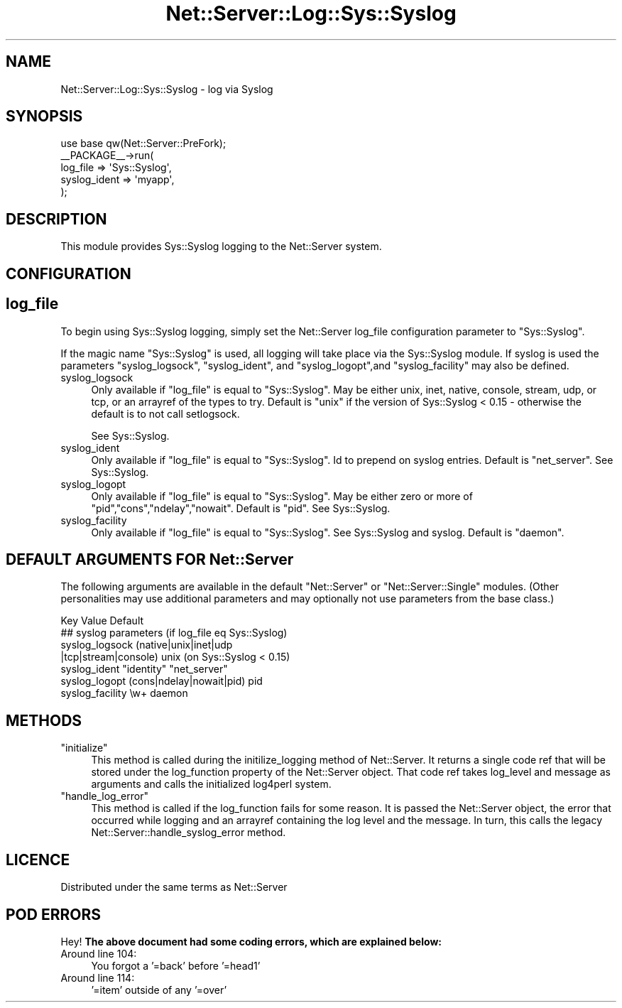 .\" Automatically generated by Pod::Man 2.25 (Pod::Simple 3.20)
.\"
.\" Standard preamble:
.\" ========================================================================
.de Sp \" Vertical space (when we can't use .PP)
.if t .sp .5v
.if n .sp
..
.de Vb \" Begin verbatim text
.ft CW
.nf
.ne \\$1
..
.de Ve \" End verbatim text
.ft R
.fi
..
.\" Set up some character translations and predefined strings.  \*(-- will
.\" give an unbreakable dash, \*(PI will give pi, \*(L" will give a left
.\" double quote, and \*(R" will give a right double quote.  \*(C+ will
.\" give a nicer C++.  Capital omega is used to do unbreakable dashes and
.\" therefore won't be available.  \*(C` and \*(C' expand to `' in nroff,
.\" nothing in troff, for use with C<>.
.tr \(*W-
.ds C+ C\v'-.1v'\h'-1p'\s-2+\h'-1p'+\s0\v'.1v'\h'-1p'
.ie n \{\
.    ds -- \(*W-
.    ds PI pi
.    if (\n(.H=4u)&(1m=24u) .ds -- \(*W\h'-12u'\(*W\h'-12u'-\" diablo 10 pitch
.    if (\n(.H=4u)&(1m=20u) .ds -- \(*W\h'-12u'\(*W\h'-8u'-\"  diablo 12 pitch
.    ds L" ""
.    ds R" ""
.    ds C` ""
.    ds C' ""
'br\}
.el\{\
.    ds -- \|\(em\|
.    ds PI \(*p
.    ds L" ``
.    ds R" ''
'br\}
.\"
.\" Escape single quotes in literal strings from groff's Unicode transform.
.ie \n(.g .ds Aq \(aq
.el       .ds Aq '
.\"
.\" If the F register is turned on, we'll generate index entries on stderr for
.\" titles (.TH), headers (.SH), subsections (.SS), items (.Ip), and index
.\" entries marked with X<> in POD.  Of course, you'll have to process the
.\" output yourself in some meaningful fashion.
.ie \nF \{\
.    de IX
.    tm Index:\\$1\t\\n%\t"\\$2"
..
.    nr % 0
.    rr F
.\}
.el \{\
.    de IX
..
.\}
.\"
.\" Accent mark definitions (@(#)ms.acc 1.5 88/02/08 SMI; from UCB 4.2).
.\" Fear.  Run.  Save yourself.  No user-serviceable parts.
.    \" fudge factors for nroff and troff
.if n \{\
.    ds #H 0
.    ds #V .8m
.    ds #F .3m
.    ds #[ \f1
.    ds #] \fP
.\}
.if t \{\
.    ds #H ((1u-(\\\\n(.fu%2u))*.13m)
.    ds #V .6m
.    ds #F 0
.    ds #[ \&
.    ds #] \&
.\}
.    \" simple accents for nroff and troff
.if n \{\
.    ds ' \&
.    ds ` \&
.    ds ^ \&
.    ds , \&
.    ds ~ ~
.    ds /
.\}
.if t \{\
.    ds ' \\k:\h'-(\\n(.wu*8/10-\*(#H)'\'\h"|\\n:u"
.    ds ` \\k:\h'-(\\n(.wu*8/10-\*(#H)'\`\h'|\\n:u'
.    ds ^ \\k:\h'-(\\n(.wu*10/11-\*(#H)'^\h'|\\n:u'
.    ds , \\k:\h'-(\\n(.wu*8/10)',\h'|\\n:u'
.    ds ~ \\k:\h'-(\\n(.wu-\*(#H-.1m)'~\h'|\\n:u'
.    ds / \\k:\h'-(\\n(.wu*8/10-\*(#H)'\z\(sl\h'|\\n:u'
.\}
.    \" troff and (daisy-wheel) nroff accents
.ds : \\k:\h'-(\\n(.wu*8/10-\*(#H+.1m+\*(#F)'\v'-\*(#V'\z.\h'.2m+\*(#F'.\h'|\\n:u'\v'\*(#V'
.ds 8 \h'\*(#H'\(*b\h'-\*(#H'
.ds o \\k:\h'-(\\n(.wu+\w'\(de'u-\*(#H)/2u'\v'-.3n'\*(#[\z\(de\v'.3n'\h'|\\n:u'\*(#]
.ds d- \h'\*(#H'\(pd\h'-\w'~'u'\v'-.25m'\f2\(hy\fP\v'.25m'\h'-\*(#H'
.ds D- D\\k:\h'-\w'D'u'\v'-.11m'\z\(hy\v'.11m'\h'|\\n:u'
.ds th \*(#[\v'.3m'\s+1I\s-1\v'-.3m'\h'-(\w'I'u*2/3)'\s-1o\s+1\*(#]
.ds Th \*(#[\s+2I\s-2\h'-\w'I'u*3/5'\v'-.3m'o\v'.3m'\*(#]
.ds ae a\h'-(\w'a'u*4/10)'e
.ds Ae A\h'-(\w'A'u*4/10)'E
.    \" corrections for vroff
.if v .ds ~ \\k:\h'-(\\n(.wu*9/10-\*(#H)'\s-2\u~\d\s+2\h'|\\n:u'
.if v .ds ^ \\k:\h'-(\\n(.wu*10/11-\*(#H)'\v'-.4m'^\v'.4m'\h'|\\n:u'
.    \" for low resolution devices (crt and lpr)
.if \n(.H>23 .if \n(.V>19 \
\{\
.    ds : e
.    ds 8 ss
.    ds o a
.    ds d- d\h'-1'\(ga
.    ds D- D\h'-1'\(hy
.    ds th \o'bp'
.    ds Th \o'LP'
.    ds ae ae
.    ds Ae AE
.\}
.rm #[ #] #H #V #F C
.\" ========================================================================
.\"
.IX Title "Net::Server::Log::Sys::Syslog 3"
.TH Net::Server::Log::Sys::Syslog 3 "2012-06-05" "perl v5.16.3" "User Contributed Perl Documentation"
.\" For nroff, turn off justification.  Always turn off hyphenation; it makes
.\" way too many mistakes in technical documents.
.if n .ad l
.nh
.SH "NAME"
Net::Server::Log::Sys::Syslog \- log via Syslog
.SH "SYNOPSIS"
.IX Header "SYNOPSIS"
.Vb 1
\&    use base qw(Net::Server::PreFork);
\&
\&    _\|_PACKAGE_\|_\->run(
\&        log_file => \*(AqSys::Syslog\*(Aq,
\&        syslog_ident => \*(Aqmyapp\*(Aq,
\&    );
.Ve
.SH "DESCRIPTION"
.IX Header "DESCRIPTION"
This module provides Sys::Syslog logging to the Net::Server system.
.SH "CONFIGURATION"
.IX Header "CONFIGURATION"
.SH "log_file"
.IX Header "log_file"
To begin using Sys::Syslog logging, simply set the Net::Server
log_file configuration parameter to \*(L"Sys::Syslog\*(R".
.PP
If the magic name \*(L"Sys::Syslog\*(R" is used, all logging will take place
via the Sys::Syslog module.  If syslog is used the parameters
\&\f(CW\*(C`syslog_logsock\*(C'\fR, \f(CW\*(C`syslog_ident\*(C'\fR, and \f(CW\*(C`syslog_logopt\*(C'\fR,and
\&\f(CW\*(C`syslog_facility\*(C'\fR may also be defined.
.IP "syslog_logsock" 4
.IX Item "syslog_logsock"
Only available if \f(CW\*(C`log_file\*(C'\fR is equal to \*(L"Sys::Syslog\*(R".  May be
either unix, inet, native, console, stream, udp, or tcp, or an
arrayref of the types to try.  Default is \*(L"unix\*(R" if the version of
Sys::Syslog < 0.15 \- otherwise the default is to not call setlogsock.
.Sp
See Sys::Syslog.
.IP "syslog_ident" 4
.IX Item "syslog_ident"
Only available if \f(CW\*(C`log_file\*(C'\fR is equal to \*(L"Sys::Syslog\*(R".  Id to
prepend on syslog entries.  Default is \*(L"net_server\*(R".  See
Sys::Syslog.
.IP "syslog_logopt" 4
.IX Item "syslog_logopt"
Only available if \f(CW\*(C`log_file\*(C'\fR is equal to \*(L"Sys::Syslog\*(R".  May be
either zero or more of \*(L"pid\*(R",\*(L"cons\*(R",\*(L"ndelay\*(R",\*(L"nowait\*(R".  Default is
\&\*(L"pid\*(R".  See Sys::Syslog.
.IP "syslog_facility" 4
.IX Item "syslog_facility"
Only available if \f(CW\*(C`log_file\*(C'\fR is equal to \*(L"Sys::Syslog\*(R".  See
Sys::Syslog and syslog.  Default is \*(L"daemon\*(R".
.SH "DEFAULT ARGUMENTS FOR Net::Server"
.IX Header "DEFAULT ARGUMENTS FOR Net::Server"
The following arguments are available in the default \f(CW\*(C`Net::Server\*(C'\fR or
\&\f(CW\*(C`Net::Server::Single\*(C'\fR modules.  (Other personalities may use
additional parameters and may optionally not use parameters from the
base class.)
.PP
.Vb 1
\&    Key               Value                    Default
\&
\&    ## syslog parameters (if log_file eq Sys::Syslog)
\&    syslog_logsock    (native|unix|inet|udp
\&                       |tcp|stream|console)    unix (on Sys::Syslog < 0.15)
\&    syslog_ident      "identity"               "net_server"
\&    syslog_logopt     (cons|ndelay|nowait|pid) pid
\&    syslog_facility   \ew+                      daemon
.Ve
.SH "METHODS"
.IX Header "METHODS"
.ie n .IP """initialize""" 4
.el .IP "\f(CWinitialize\fR" 4
.IX Item "initialize"
This method is called during the initilize_logging method of
Net::Server.  It returns a single code ref that will be stored under
the log_function property of the Net::Server object.  That code ref
takes log_level and message as arguments and calls the initialized
log4perl system.
.ie n .IP """handle_log_error""" 4
.el .IP "\f(CWhandle_log_error\fR" 4
.IX Item "handle_log_error"
This method is called if the log_function fails for some reason.  It
is passed the Net::Server object, the error that occurred while
logging and an arrayref containing the log level and the message.  In
turn, this calls the legacy Net::Server::handle_syslog_error method.
.SH "LICENCE"
.IX Header "LICENCE"
Distributed under the same terms as Net::Server
.SH "POD ERRORS"
.IX Header "POD ERRORS"
Hey! \fBThe above document had some coding errors, which are explained below:\fR
.IP "Around line 104:" 4
.IX Item "Around line 104:"
You forgot a '=back' before '=head1'
.IP "Around line 114:" 4
.IX Item "Around line 114:"
\&'=item' outside of any '=over'
